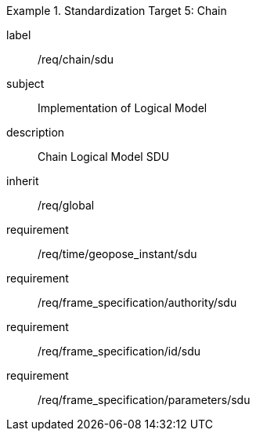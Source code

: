 
[requirements_class]
.Standardization Target 5: Chain
====
[%metadata]
label:: /req/chain/sdu
subject:: Implementation of Logical Model
description:: Chain Logical Model SDU
inherit:: /req/global

requirement:: /req/time/geopose_instant/sdu
requirement:: /req/frame_specification/authority/sdu
requirement:: /req/frame_specification/id/sdu
requirement:: /req/frame_specification/parameters/sdu
====
